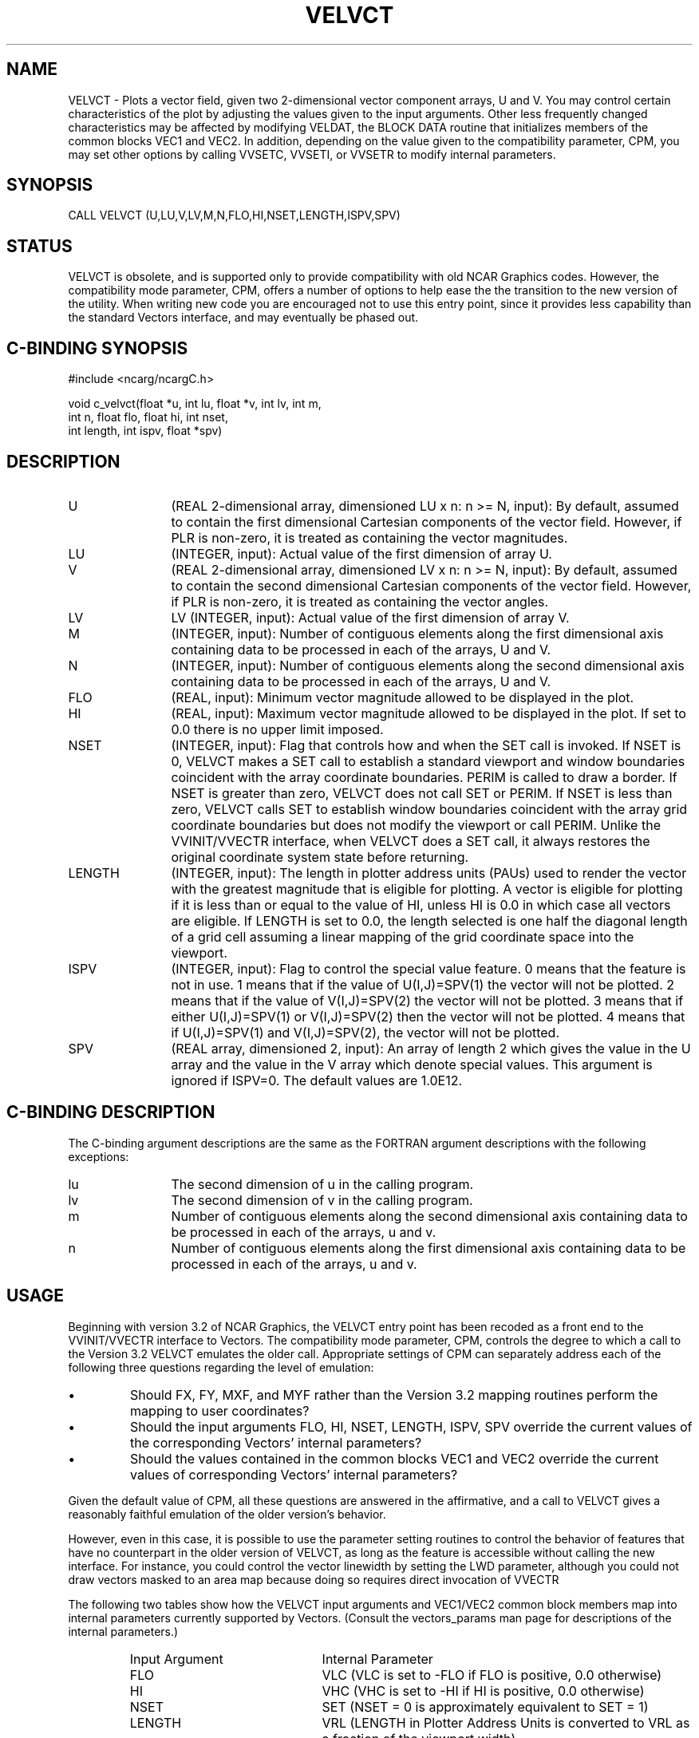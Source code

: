 .TH VELVCT 3NCARG "April 1993" UNIX "NCAR GRAPHICS"
.na
.nh
.SH NAME
VELVCT - Plots a vector field, given two 2-dimensional vector
component arrays, U and V. You may control certain characteristics of
the plot by adjusting the values given to the input arguments. Other
less frequently changed characteristics may be affected by modifying
VELDAT, the BLOCK DATA routine that initializes members of the common
blocks VEC1 and VEC2. In addition, depending on the value given to the
compatibility parameter, CPM, you may set other options by calling VVSETC,
VVSETI, or VVSETR to modify internal parameters.
.SH SYNOPSIS
CALL VELVCT (U,LU,V,LV,M,N,FLO,HI,NSET,LENGTH,ISPV,SPV)
.SH STATUS
VELVCT is obsolete, and is supported only to provide compatibility
with old NCAR Graphics codes. However, the compatibility mode
parameter, CPM, offers a number of options to help ease the the
transition to the new version of the utility. When writing new code
you are encouraged not to use this entry point, since it provides less
capability than the standard Vectors interface, and may eventually
be phased out.
.SH C-BINDING SYNOPSIS
#include <ncarg/ncargC.h>
.sp
void c_velvct(float *u, int lu, float *v, int lv, int m,
.br
              int n, float flo, float hi, int nset,
.br
              int length, int ispv, float *spv)
.SH DESCRIPTION
.IP U 12
(REAL 2-dimensional array, dimensioned LU x n: n >= N, input): By
default, assumed to contain the first dimensional Cartesian
components of the vector field. However, if PLR is non-zero, it is
treated as containing the vector magnitudes.
.IP LU 12
(INTEGER, input): Actual value of the first dimension of array U.
.IP V 12
(REAL 2-dimensional array, dimensioned LV x n: n >= N, input): By
default, assumed to contain the second dimensional Cartesian
components of the vector field. However, if PLR is non-zero, it is
treated as containing the vector angles.
.IP LV 12
LV (INTEGER, input): Actual value of the first dimension of array V.
.IP M 12
(INTEGER, input): Number of contiguous elements along the first
dimensional axis containing data to be processed in each of the
arrays, U and V.
.IP N 12
(INTEGER, input): Number of contiguous elements along the second
dimensional axis containing data to be processed in each of the
arrays, U and V.
.IP FLO 12
(REAL, input): Minimum vector magnitude allowed to be displayed in the
plot.
.IP HI 12
(REAL, input): Maximum vector magnitude allowed to be displayed in the
plot. If set to 0.0 there is no upper limit imposed.
.IP NSET 12
(INTEGER, input): Flag that controls how and when the SET call is
invoked. If NSET is 0, VELVCT makes a SET call to establish a standard
viewport and window boundaries coincident with the array coordinate
boundaries. PERIM is called to draw a border. If NSET is greater than
zero, VELVCT does not call SET or PERIM. If NSET is less than zero,
VELVCT calls SET to establish window boundaries coincident with the
array grid coordinate boundaries but does not modify the viewport or
call PERIM. Unlike the VVINIT/VVECTR interface, when VELVCT does a SET
call, it always restores the original coordinate system state before
returning.
.IP LENGTH 12
(INTEGER, input): The length in plotter address units (PAUs) used to
render the vector with the greatest magnitude that is eligible for
plotting. A vector is eligible for plotting if it is less than or
equal to the value of HI, unless HI is 0.0 in which case all vectors
are eligible. If LENGTH is set to 0.0, the length selected is one half
the diagonal length of a grid cell assuming a linear mapping of the
grid coordinate space into the viewport.
.IP ISPV 12
(INTEGER, input): Flag to control the special value feature. 0 means
that the feature is not in use. 1 means that if the value of
U(I,J)=SPV(1) the vector will not be plotted.  2 means that if the
value of V(I,J)=SPV(2) the vector will not be plotted. 3 means that
if either U(I,J)=SPV(1) or V(I,J)=SPV(2) then the vector will not be
plotted. 4 means that if U(I,J)=SPV(1) and V(I,J)=SPV(2), the vector
will not be plotted.
.IP SPV 12
(REAL array, dimensioned 2, input): An array of length 2 which gives
the value in the U array and the value in the V array which denote
special values. This argument is ignored if ISPV=0. The default values
are 1.0E12.
.SH C-BINDING DESCRIPTION
The C-binding argument descriptions are the same as the FORTRAN
argument descriptions with the following exceptions:
.sp
.IP lu 12
The second dimension of u in the calling program.
.IP lv 12
The second dimension of v in the calling program.
.IP m 12
Number of contiguous elements along the
second dimensional axis containing data to be processed in
each of the arrays, u and v.
.IP n 12
Number of contiguous elements along the
first dimensional axis containing data to be processed in
each of the arrays, u and v.
.SH USAGE
Beginning with version 3.2 of NCAR Graphics, the VELVCT entry point
has been recoded as a front end to the VVINIT/VVECTR interface to
Vectors. The compatibility mode parameter, CPM, controls the
degree to which a call to the Version 3.2 VELVCT emulates the older
call. Appropriate settings of CPM can separately address each of the
following three questions regarding the level of emulation:
.IP \(bu
Should FX, FY, MXF, and MYF rather than the Version 3.2 mapping
routines perform the mapping to user coordinates?
.IP \(bu
Should the input arguments FLO, HI, NSET, LENGTH, ISPV, SPV override
the current values of the corresponding Vectors' internal parameters?
.IP \(bu
Should the values contained in the common blocks VEC1 and VEC2
override the current values of corresponding Vectors' internal
parameters?
.PP
Given the default value of CPM, all these questions are answered in
the affirmative, and a call to VELVCT gives a reasonably faithful
emulation of the older version's behavior.
.sp
However, even in this case, it is possible to use the parameter
setting routines to control the behavior of features that have no
counterpart in the older version of VELVCT, as long as the feature is
accessible without calling the new interface. For instance, you could
control the vector linewidth by setting the LWD parameter, although
you could not draw vectors masked to an area map because doing so
requires direct invocation of VVECTR
.sp
The following two tables show how the VELVCT input arguments and
VEC1/VEC2 common block members map into internal parameters currently
supported by Vectors. (Consult the vectors_params man page for
descriptions of the internal parameters.)
.RS
.IP "Input Argument" 22
Internal Parameter
.IP "FLO" 22
VLC (VLC is set to -FLO if FLO is positive, 0.0 otherwise)
.IP "HI" 22
VHC (VHC is set to -HI if HI is positive, 0.0 otherwise)
.IP "NSET" 22
SET (NSET = 0 is approximately equivalent to SET = 1)
.IP "LENGTH" 22
VRL (LENGTH in Plotter Address Units is converted to VRL as a fraction
of the viewport width)
.IP "ISPV" 22
SVF
.IP "SPV(1)" 22
USV
.IP "SPV(2)" 22
VSV
.RE
.sp
.RS
.IP "Common Block Member" 22
Internal Parameter
.IP "EXT" 22
VPS
.IP "ICTRFG" 22
VPO
.IP "ILAB" 22
LBL
.IP "IOFFD" 22
DPF
.IP "RMN" 22
AMN (RMN in metacode coordinates is converted to AMN as a fraction of the
viewport width)
.IP "RMX" 22
AMX (RMX in metacode coordinates is converted to AMX as a fraction of the
viewport width)
.IP "SIZE" 22
LBS (Character size in metacode coordinates is converted to LBS as a fraction 
of viewport width)
.IP "INCX" 22
XIN
.IP "INCY" 22
YIN
.IP "-" 22
MNT (When common blocks VEC1 and VEC2 override parameter settings, MNT
is always set to " ", indicating that the minimum vector text block
is not to be displayed.)
.IP "IOFFM" 22
MXT (If IOFFM is non-zero, MXT is set to " ", indicating that the
maximum text block is not to be displayed. Otherwise MXT is set to the
string "MAXIMUM VECTOR")
.IP "IOFFM" 22
MXX (If IOFFM is 0, MXX is set to a computed value that, as a fraction
of the viewport width, specifies a point 0.05 in NDC left of the right
hand edge of the plotter frame.)
.IP "IOFFM" 22
MXY (If IOFFM is 0, MXY is set to a computed value that, as a fraction
of the viewport height, specifies a point 0.005 in NDC up from the
bottom edge of the plotter frame.)
.IP "IOFFM" 22
MXP (If IOFFM is 0, MXP is set to -2, indicating that the text block
should be lower-right justified.
.SH
Note that the emulation of the maximum vector text block differs from
the older implementation in that it now uses high-quality text.
.SH EXAMPLES
Use the ncargex command to see the following relevant
example:
stex02,
tvelvc.
.SH ACCESS
To use VELVCT or c_velvct, load the NCAR Graphics libraries ncarg, ncarg_gks,
and ncarg_c, preferably in that order.
.SH SEE ALSO
Online:
vectors,
vectors_params,
fx,
vvectr,
vvgetc,
vvgeti,
vvgetr,
vvinit,
vvrset,
vvsetc,
vvseti,
vvsetr,
vvudmv,
vvumxy,
ncarg_cbind.
.SH COPYRIGHT
Copyright (C) 1987-2009
.br
University Corporation for Atmospheric Research
.br

The use of this Software is governed by a License Agreement.
